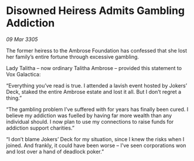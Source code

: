 * Disowned Heiress Admits Gambling Addiction

/09 Mar 3305/

The former heiress to the Ambrose Foundation has confessed that she lost her family’s entire fortune through excessive gambling. 

Lady Talitha – now ordinary Talitha Ambrose – provided this statement to Vox Galactica: 

“Everything you’ve read is true. I attended a lavish event hosted by Jokers’ Deck, staked the entire Ambrose estate and lost it all. But I don’t regret a thing.” 

“The gambling problem I’ve suffered with for years has finally been cured. I believe my addiction was fuelled by having far more wealth than any individual should. I now plan to use my connections to raise funds for addiction support charities.” 

“I don’t blame Jokers’ Deck for my situation, since I knew the risks when I joined. And frankly, it could have been worse – I’ve seen corporations won and lost over a hand of deadlock poker.”